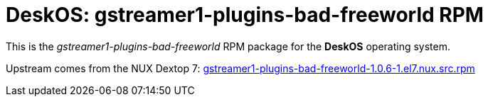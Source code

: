 = DeskOS: gstreamer1-plugins-bad-freeworld RPM

This is the _gstreamer1-plugins-bad-freeworld_ RPM package for the *DeskOS* operating system.

Upstream comes from the NUX Dextop 7:
http://li.nux.ro/download/nux/dextop/el7/SRPMS/gstreamer1-plugins-bad-freeworld-1.0.6-1.el7.nux.src.rpm[gstreamer1-plugins-bad-freeworld-1.0.6-1.el7.nux.src.rpm]
